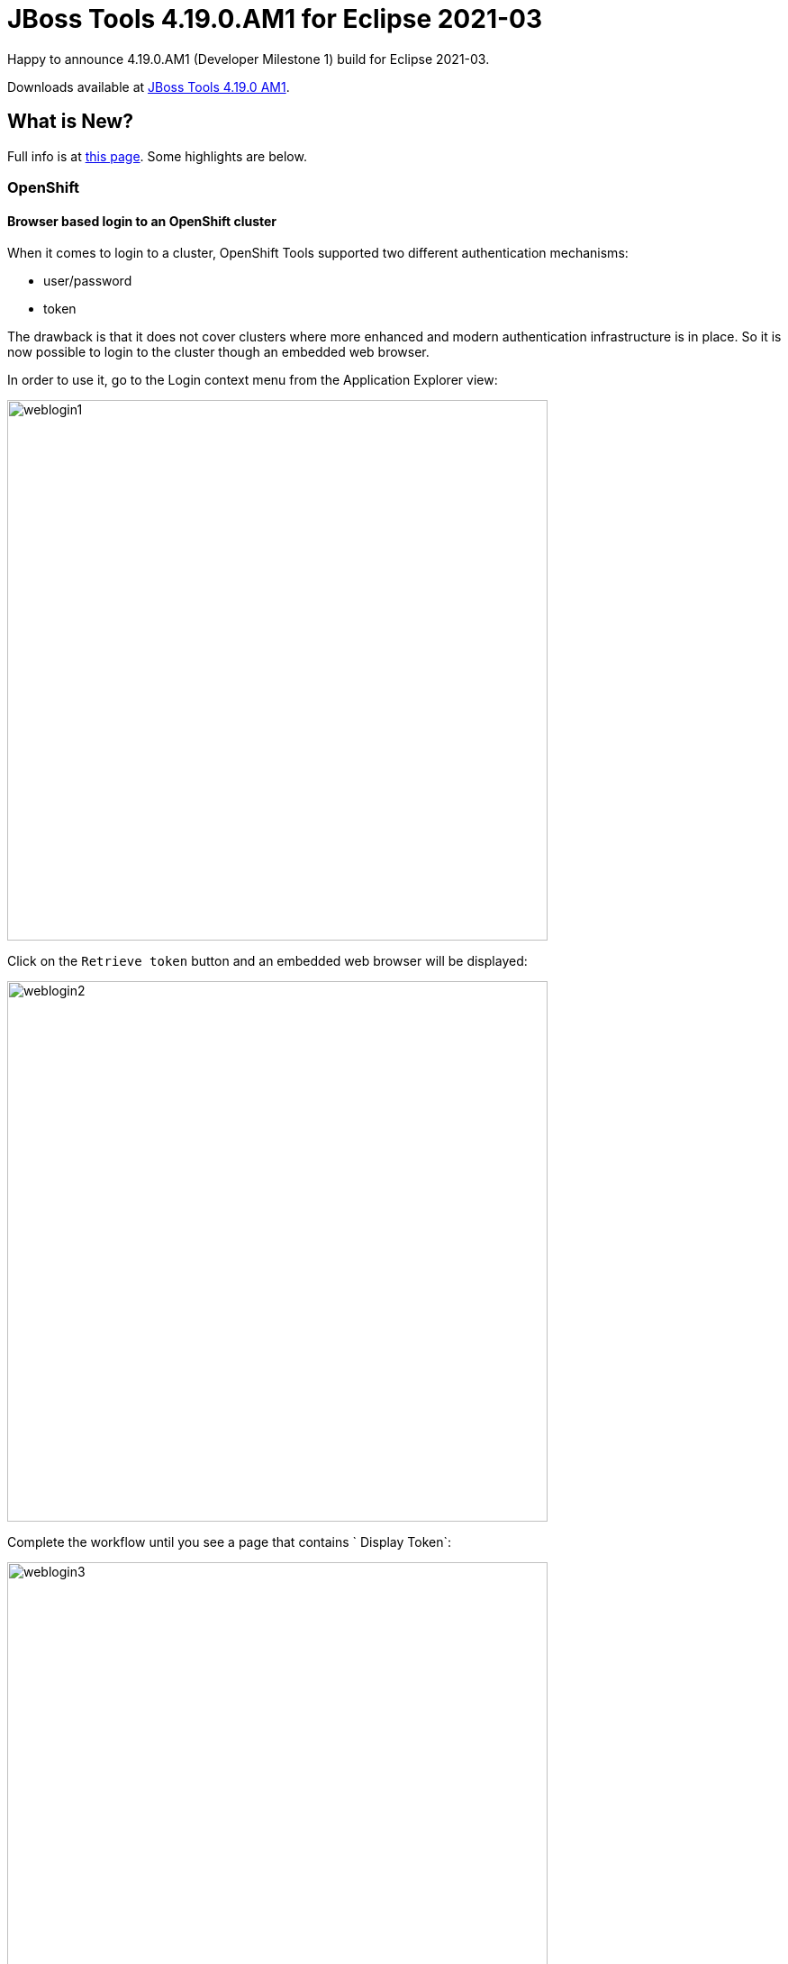 = JBoss Tools 4.19.0.AM1 for Eclipse 2021-03
:page-layout: blog
:page-author: jeffmaury
:page-tags: [release, jbosstools, devstudio, jbosscentral]
:page-date: 2021-03-24

Happy to announce 4.19.0.AM1 (Developer Milestone 1) build for Eclipse 2021-03.

Downloads available at link:/downloads/jbosstools/2021-03/4.19.0.AM1.html[JBoss Tools 4.19.0 AM1].

== What is New?

Full info is at link:/documentation/whatsnew/jbosstools/4.19.0.AM1.html[this page]. Some highlights are below.


=== OpenShift

==== Browser based login to an OpenShift cluster

When it comes to login to a cluster, OpenShift Tools supported two different authentication mechanisms:

- user/password
- token

The drawback is that it does not cover clusters where more enhanced and modern authentication infrastructure is in place. So it is now possible to login to the cluster though an embedded web browser.

In order to use it, go to the Login context menu from the Application Explorer view:


image::/documentation/whatsnew/openshift/images/weblogin1.png[width=600]

Click on the `Retrieve token` button and an embedded web browser will be displayed:

image::/documentation/whatsnew/openshift/images/weblogin2.png[width=600]

Complete the workflow until you see a page that contains ` Display Token`:

image::/documentation/whatsnew/openshift/images/weblogin3.png[width=600]

Click on `Display Token`:

The web browser is automatically closed and you'll notice that the retrieve token has been set in the original dialog:

image::/documentation/whatsnew/openshift/images/weblogin4.png[width=600]

==== Devfile registries management

Since JBoss Tools 4.18.0.Final, the preferred way of developing components is now based on devfile, which is a YAML file that describe how to build the component and if required, launch other containers with other containers.
When you create a component, you need to specify a devfile that describe your component. So either you component source contains its own devfile or you need to pick a devfile that is related to your component.
In the second case, OpenShift Tools supports devfile registries that contains a set of different devfiles. There is a default registry (https://github.com/odo-devfiles/registry) but you may want to have your own registries. It is now possible to add and remove registries as you want.

The registries are displayed in the OpenShift Application Explorer under the `Devfile registries` node:

image::/documentation/whatsnew/openshift/images/registries1.png[width=600]

Please note that expanding the registry node with list all devfiles from that registry with a description:

image::/documentation/whatsnew/openshift/images/registries2.png[width=600]

A context menu on the `Devfile registries` node allows you to add new registries, and on the registry node to delete it.

==== Devfile enhanced editing experience

Although devfile registries can provide ready to use devfile, there may be some advance cases where users needs to writer their own devfile. As the syntax is quite complex, the YAML editor has been completed so that to provide:

- syntax validation
- content assist

==== Support for Python based components

Python based components were supported but debugging was not possible. This released brings integration between the Eclipse debugger and the Python runtime.

=== Hibernate Tools

A number of additions and updates have been performed on the available Hibernate runtime  providers.

==== Runtime Provider Updates

The Hibernate 5.4 runtime provider now incorporates Hibernate Core version 5.4.29.Final and Hibernate Tools version 5.4.29a.Final.


=== Server Tools

==== Wildfly 23 Server Adapter

A server adapter has been added to work with Wildfly 23.


==== EAP 7.4 Beta Server Adapter

The server adapter has been adapted to work with EAP 7.4 Beta.


Enjoy!

Jeff Maury